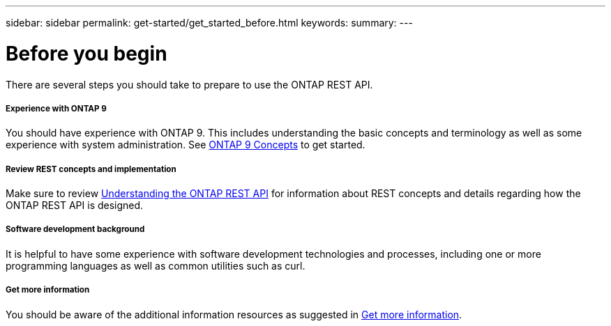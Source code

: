 ---
sidebar: sidebar
permalink: get-started/get_started_before.html
keywords:
summary:
---

= Before you begin
:hardbreaks:
:nofooter:
:icons: font
:linkattrs:
:imagesdir: ../media/

[.lead]
There are several steps you should take to prepare to use the ONTAP REST API.

===== Experience with ONTAP 9

You should have experience with ONTAP 9. This includes understanding the basic concepts and terminology as well as some experience with system administration. See https://docs.netapp.com/ontap-9/topic/com.netapp.doc.dot-cm-concepts/home.html[ONTAP 9 Concepts^] to get started.

===== Review REST concepts and implementation

Make sure to review link:understanding_rest.html[Understanding the ONTAP REST API] for information about REST concepts and details regarding how the ONTAP REST API is designed.

===== Software development background

It is helpful to have some experience with software development technologies and processes, including one or more programming languages as well as common utilities such as curl.

===== Get more information

You should be aware of the additional information resources as suggested in link:../resources/get_more_information.html[Get more information].

